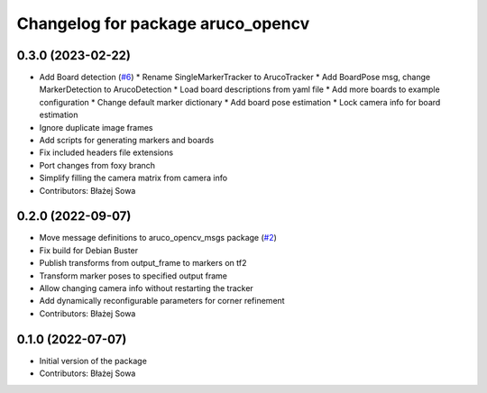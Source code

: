 ^^^^^^^^^^^^^^^^^^^^^^^^^^^^^^^^^^
Changelog for package aruco_opencv
^^^^^^^^^^^^^^^^^^^^^^^^^^^^^^^^^^

0.3.0 (2023-02-22)
------------------
* Add Board detection (`#6 <https://github.com/fictionlab/aruco_opencv/issues/6>`_)
  * Rename SingleMarkerTracker to ArucoTracker
  * Add BoardPose msg, change MarkerDetection to ArucoDetection
  * Load board descriptions from yaml file
  * Add more boards to example configuration
  * Change default marker dictionary
  * Add board pose estimation
  * Lock camera info for board estimation
* Ignore duplicate image frames
* Add scripts for generating markers and boards
* Fix included headers file extensions
* Port changes from foxy branch
* Simplify filling the camera matrix from camera info
* Contributors: Błażej Sowa

0.2.0 (2022-09-07)
------------------
* Move message definitions to aruco_opencv_msgs package (`#2 <https://github.com/fictionlab/aruco_opencv/issues/2>`_)
* Fix build for Debian Buster
* Publish transforms from output_frame to markers on tf2
* Transform marker poses to specified output frame
* Allow changing camera info without restarting the tracker
* Add dynamically reconfigurable parameters for corner refinement
* Contributors: Błażej Sowa

0.1.0 (2022-07-07)
------------------
* Initial version of the package
* Contributors: Błażej Sowa

